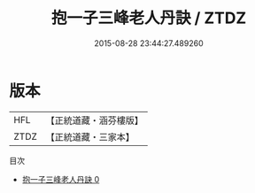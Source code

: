 #+TITLE: 抱一子三峰老人丹訣 / ZTDZ

#+DATE: 2015-08-28 23:44:27.489260
* 版本
 |       HFL|【正統道藏・涵芬樓版】|
 |      ZTDZ|【正統道藏・三家本】|
目次
 - [[file:KR5a0293_000.txt][抱一子三峰老人丹訣 0]]
